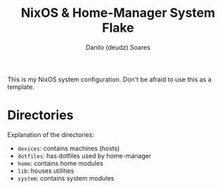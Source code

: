 #+title: NixOS & Home-Manager System Flake
#+author: Danilo (deudz) Soares
#+options: toc:nil

This is my NixOS system configuration. Don't be afraid to use this as a template.

* Directories
Explanation of the directories:
- =devices=: contains machines (hosts)
- =dotfiles=: has dotfiles used by home-manager
- =home=: contains home modules
- =lib=: houses utilities
- =system=: contains system modules
